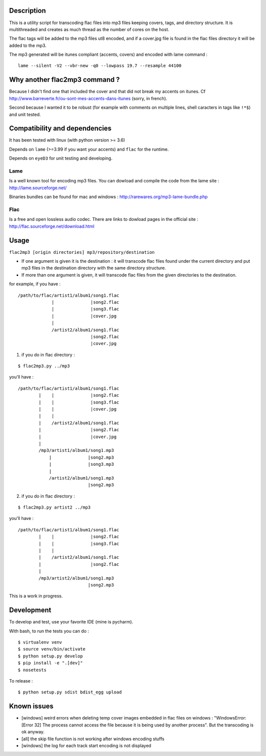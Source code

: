 |Build Status|

Description
===========

This is a utility script for transcoding flac files
into mp3 files keeping covers, tags, and directory structure. It is
multithreaded and creates as much thread as the number of cores on the
host.

The flac tags will be added to the mp3 files ut8 encoded, and if a
cover.jpg file is found in the flac files directory it will be added to
the mp3.

| The mp3 generated will be itunes compliant (accents, covers) and encoded with lame command :

::

    lame --silent -V2 --vbr-new -q0 --lowpass 19.7 --resample 44100

Why another flac2mp3 command ?
==============================

Because I didn't find one that included the cover and that did not break my accents on itunes. Cf http://www.barreverte.fr/ou-sont-mes-accents-dans-itunes (sorry, in french).

Second because I wanted it to be robust (for example with comments on multiple lines, shell caracters in tags like ``!*$``) and unit tested.

Compatibility and dependencies
==============================

It has been tested with linux (with python version >= 3.6)

Depends on ``lame`` (>=3.99 if you want your accents) and ``flac`` for
the runtime.

Depends on ``eyeD3`` for unit testing and developing.

Lame
----

Is a well known tool for encoding mp3 files. You can dowload and compile
the code from the lame site : http://lame.sourceforge.net/

Binaries bundles can be found for mac and windows :
http://rarewares.org/mp3-lame-bundle.php

Flac
----

Is a free and open lossless audio codec. There are links to dowload
pages in the official site : http://flac.sourceforge.net/download.html

Usage
=====

``flac2mp3 [origin directories] mp3/repository/destination``

-  If one argument is given it is the destination : it will transcode
   flac files found under the current directory and put mp3 files in the
   destination directory with the same directory structure.
-  If more than one argument is given, it will transcode flac files from
   the given directories to the destination.

for example, if you have :

::

    /path/to/flac/artist1/album1/song1.flac
                 |              |song2.flac
                 |              |song3.flac
                 |              |cover.jpg
                 |
                 /artist2/album1/song1.flac
                                |song2.flac
                                |cover.jpg

1) if you do in flac directory :

::

    $ flac2mp3.py ../mp3

you'll have :

::

    /path/to/flac/artist1/album1/song1.flac
            |    |              |song2.flac
            |    |              |song3.flac
            |    |              |cover.jpg
            |    |
            |    /artist2/album1/song1.flac
            |                   |song2.flac
            |                   |cover.jpg
            |
            /mp3/artist1/album1/song1.mp3
                |              |song2.mp3
                |              |song3.mp3
                |
                /artist2/album1/song1.mp3
                               |song2.mp3

2) if you do in flac directory :

::

    $ flac2mp3.py artist2 ../mp3

you'll have :

::

    /path/to/flac/artist1/album1/song1.flac
            |    |              |song2.flac
            |    |              |song3.flac
            |    |
            |    /artist2/album1/song1.flac
            |                   |song2.flac
            |
            /mp3/artist2/album1/song1.mp3
                               |song2.mp3

This is a work in progress.

Development
===========

To develop and test, use your favorite IDE (mine is pycharm).

With bash, to run the tests you can do :

::

    $ virtualenv venv
    $ source venv/bin/activate
    $ python setup.py develop
    $ pip install -e ".[dev]"
    $ nosetests

To release :

::

    $ python setup.py sdist bdist_egg upload

Known issues
============

-  [windows] weird errors when deleting temp cover images embedded in
   flac files on windows : "WindowsError: [Error 32] The process cannot
   access the file because it is being used by another process". But the
   transcoding is ok anyway.
-  [all] the skip file function is not working after windows encoding
   stuffs
-  [windows] the log for each track start encoding is not displayed

.. |Build Status| image:: https://travis-ci.org/bamthomas/flac2mp3.png
   :target: https://travis-ci.org/bamthomas/flac2mp3